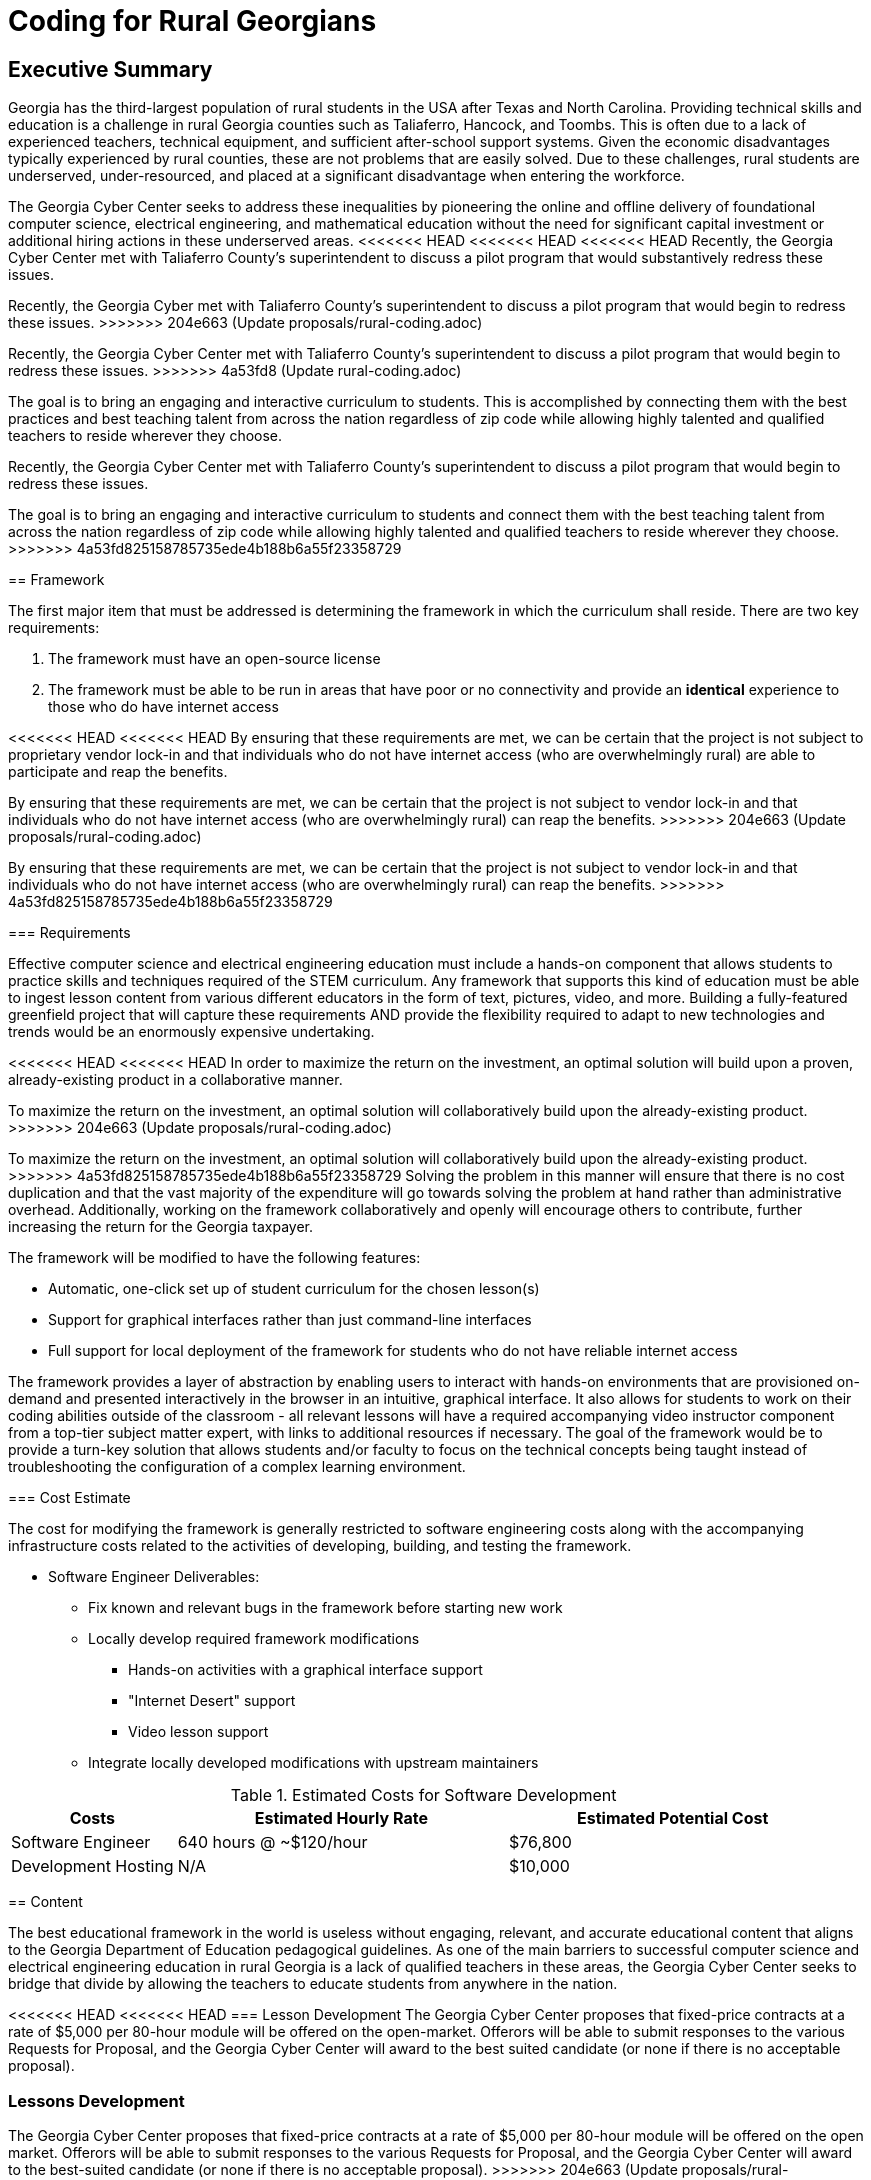 = Coding for Rural Georgians
:!toc:
:backend: pdf
:pdf-theme: gcc-blue

== Executive Summary

Georgia has the third-largest population of rural students in the USA after Texas and North Carolina.
Providing technical skills and education is a challenge in rural Georgia counties such as Taliaferro, Hancock, and Toombs.
This is often due to a lack of experienced teachers, technical equipment, and sufficient after-school support systems.
Given the economic disadvantages typically experienced by rural counties, these are not problems that are easily solved.
Due to these challenges, rural students are underserved, under-resourced, and placed at a significant disadvantage when entering the workforce.

The Georgia Cyber Center seeks to address these inequalities by pioneering the online and offline delivery of foundational computer science, electrical engineering, and mathematical education without the need for significant capital investment or additional hiring actions in these underserved areas.
<<<<<<< HEAD
<<<<<<< HEAD
<<<<<<< HEAD
Recently, the Georgia Cyber Center met with Taliaferro County's superintendent to discuss a pilot program that would substantively redress these issues.
=======
Recently, the Georgia Cyber met with Taliaferro County's superintendent to discuss a pilot program that would begin to redress these issues.
>>>>>>> 204e663 (Update proposals/rural-coding.adoc)
=======
Recently, the Georgia Cyber Center met with Taliaferro County's superintendent to discuss a pilot program that would begin to redress these issues.
>>>>>>> 4a53fd8 (Update rural-coding.adoc)

The goal is to bring an engaging and interactive curriculum to students.
This is accomplished by connecting them with the best practices and best teaching talent from across the nation regardless of zip code while allowing highly talented and qualified teachers to reside wherever they choose.
=======
Recently, the Georgia Cyber Center met with Taliaferro County's superintendent to discuss a pilot program that would begin to redress these issues.

The goal is to bring an engaging and interactive curriculum to students and connect them with the best teaching talent from across the nation regardless of zip code while allowing highly talented and qualified teachers to reside wherever they choose.
>>>>>>> 4a53fd825158785735ede4b188b6a55f23358729

== Framework

The first major item that must be addressed is determining the framework in which the curriculum shall reside.
There are two key requirements:

. The framework must have an open-source license
. The framework must be able to be run in areas that have poor or no connectivity and provide an *identical* experience to those who do have internet access

<<<<<<< HEAD
<<<<<<< HEAD
By ensuring that these requirements are met, we can be certain that the project is not subject to proprietary vendor lock-in and that individuals who do not have internet access (who are overwhelmingly rural) are able to participate and reap the benefits.
=======
By ensuring that these requirements are met, we can be certain that the project is not subject to vendor lock-in and that individuals who do not have internet access (who are overwhelmingly rural) can reap the benefits.
>>>>>>> 204e663 (Update proposals/rural-coding.adoc)
=======
By ensuring that these requirements are met, we can be certain that the project is not subject to vendor lock-in and that individuals who do not have internet access (who are overwhelmingly rural) can reap the benefits.
>>>>>>> 4a53fd825158785735ede4b188b6a55f23358729

=== Requirements

Effective computer science and electrical engineering education must include a hands-on component that allows students to practice skills and techniques required of the STEM curriculum.
Any framework that supports this kind of education must be able to ingest lesson content from various different educators in the form of text, pictures, video, and more.
Building a fully-featured greenfield project that will capture these requirements AND provide the flexibility required to adapt to new technologies and trends would be an enormously expensive undertaking.

<<<<<<< HEAD
<<<<<<< HEAD
In order to maximize the return on the investment, an optimal solution will build upon a proven, already-existing product in a collaborative manner.
=======
To maximize the return on the investment, an optimal solution will collaboratively build upon the already-existing product.
>>>>>>> 204e663 (Update proposals/rural-coding.adoc)
=======
To maximize the return on the investment, an optimal solution will collaboratively build upon the already-existing product.
>>>>>>> 4a53fd825158785735ede4b188b6a55f23358729
Solving the problem in this manner will ensure that there is no cost duplication and that the vast majority of the expenditure will go towards solving the problem at hand rather than administrative overhead.
Additionally, working on the framework collaboratively and openly will encourage others to contribute, further increasing the return for the Georgia taxpayer.

The framework will be modified to have the following features:

* Automatic, one-click set up of student curriculum for the chosen lesson(s)
* Support for graphical interfaces rather than just command-line interfaces
* Full support for local deployment of the framework for students who do not have reliable internet access

The framework provides a layer of abstraction by enabling users to interact with hands-on environments that are provisioned on-demand and presented interactively in the browser in an intuitive, graphical interface.
It also allows for students to work on their coding abilities outside of the classroom - all relevant lessons will have a required accompanying video instructor component from a top-tier subject matter expert, with links to additional resources if necessary.
The goal of the framework would be to provide a turn-key solution that allows students and/or faculty to focus on the technical concepts being taught instead of troubleshooting the configuration of a complex learning environment.

=== Cost Estimate

The cost for modifying the framework is generally restricted to software engineering costs along with the accompanying infrastructure costs related to the activities of developing, building, and testing the framework.

* Software Engineer Deliverables:
** Fix known and relevant bugs in the framework before starting new work
** Locally develop required framework modifications
*** Hands-on activities with a graphical interface support
*** "Internet Desert" support
*** Video lesson support
** Integrate locally developed modifications with upstream maintainers

.Estimated Costs for Software Development
[cols="1,2,2", options="header"]
|===
|Costs |Estimated Hourly Rate |Estimated Potential Cost
|Software Engineer |640 hours @ ~$120/hour |$76,800
|Development Hosting |N/A |$10,000
|===

== Content

The best educational framework in the world is useless without engaging, relevant, and accurate educational content that aligns to the Georgia Department of Education pedagogical guidelines.
As one of the main barriers to successful computer science and electrical engineering education in rural Georgia is a lack of qualified teachers in these areas, the Georgia Cyber Center seeks to bridge that divide by allowing the teachers to educate students from anywhere in the nation.

<<<<<<< HEAD
<<<<<<< HEAD
=== Lesson Development
The Georgia Cyber Center proposes that fixed-price contracts at a rate of $5,000 per 80-hour module will be offered on the open-market.
Offerors will be able to submit responses to the various Requests for Proposal, and the Georgia Cyber Center will award to the best suited candidate (or none if there is no acceptable proposal).
=======
=== Lessons Development
The Georgia Cyber Center proposes that fixed-price contracts at a rate of $5,000 per 80-hour module will be offered on the open market.
Offerors will be able to submit responses to the various Requests for Proposal, and the Georgia Cyber Center will award to the best-suited candidate (or none if there is no acceptable proposal).
>>>>>>> 204e663 (Update proposals/rural-coding.adoc)
=======
=== Lessons Development
The Georgia Cyber Center proposes that fixed-price contracts at a rate of $5,000 per 80-hour module will be offered on the open market.
Offerors will be able to submit responses to the various Requests for Proposal, and the Georgia Cyber Center will award to the best-suited candidate (or none if there is no acceptable proposal).
>>>>>>> 4a53fd825158785735ede4b188b6a55f23358729
As the labyrinthine state procurement process will be daunting for the uninitiated (and particularly since we are actively trying to avoid the same tired and incumbent solutions), the Georgia Cyber Center will take great care in making step-by-step procurement process materials for distribution specifically for our target audience of computer scientists.
Using this innovative procurement strategy, the Georgia Cyber Center will ensure that rural Georgians will have access to the best-qualified educators from around the country.

All lessons will include:

* Video recordings of the instructor going over the lesson
* Written student guides (akin to a traditional textbook in function, but not form)
** Custom made instructional materials with step-by-step practical exercise instructions tailored to the individual student needs and requirements
** Links to other well known and reputable resources
* Practical exercises

All content will be created using the courseware-as-code paradigm.
All learning materials, practical exercises, and virtual environments are to be stored as simple text in a Git repository.
This allows for rapid modification and addition to content, significantly decreasing upkeep costs of the materials over time.
Instructions on how to successfully create these kinds of materials will be created by the GCC for easy distribution.

All work will be open-source and published on the internet, further cementing the reputations of Georgia Cyber Center, Augusta University, and Georgia as technology and innovation leaders.

<<<<<<< HEAD
<<<<<<< HEAD
The initial catalog of course content will consist of the following modules:
=======
The initial tranche of the course content will consist of the following modules:
>>>>>>> 204e663 (Update proposals/rural-coding.adoc)
=======
The initial tranche of the course content will consist of the following modules:
>>>>>>> 4a53fd825158785735ede4b188b6a55f23358729

* General Debugging +
_Strategies and techniques for analyzing code for bug identification and resolution_
* Introductory GO +
_Introduction to the open-source general-purpose programming language created at Google._
* Introductory Rust +
_Introduction to the open-source static multi-paradigm programming language that is focused on security and performance._
* Arduino Programming +
_Programming using an open-source electronics prototyping microcontroller platform built around an easy-to-understand programming language._
* Discrete Mathematics +
_Study of mathematical structures that are non-continuous, distinct, and separable.
This area of mathematics is especially applicable to coding and software engineering and is a critical component for any successful developer_

=== Cost Estimate

.Estimated Costs for Curriculum Development
[cols="1,1", options="header"]
|===
|Costs |Estimated Cost Per Module
|Curriculum Developer/Educator |$5,000
|===

* Curriculum Developer/Educator Deliverables:
** Video Recordings
** Written Student Guides
** Practical Exercises/Labs

== Future Work

This initial phase of the project can be just the beginning.
The framework can be expanded beyond just technical topics to include anything taught in the classroom: history, mathematics, English, and more.
The value of being able to deliver top-tier, vetted educators directly into the homes of our rural students is undeniable.

In addition to adding new types of course content, the framework can also be expanded to track student progress over time, introduce gamification into the lessons, integrate with in-school learning management systems, and much more.

Costs per lesson would stay static at $5,000 per 80 hours of content (notwithstanding changes in labor rates, inflation, or other unforeseen events).
<<<<<<< HEAD
Maintenance costs related to the digital framework would increase as features were added, although at a significantly lower rate than if it was a closed-source product.
Hosting costs for production deployments of the framework would vary widely depending on the size and complexity of the deployment, but would be insignificant (5% total cost or less) in relation to the capital outlays associated with the initial framework development and recurring content creation.
=======
Maintenance costs related to the framework would increase as features were added, although at a significantly lower rate than if it was a closed-source product.
Hosting costs for production deployments of the framework would vary widely depending on the size and complexity of the deployment but would be insignificant (5% total cost or less) concerning the capital outlays associated with framework development and content creation.
<<<<<<< HEAD
>>>>>>> 204e663 (Update proposals/rural-coding.adoc)
=======
>>>>>>> 4a53fd825158785735ede4b188b6a55f23358729

== Conclusion
Addressing the problem with a proof-of-concept in this manner gives the Georgia Cyber Center the ability to provide additional materials for students to use inside and outside the classroom, while also encouraging the best teachers from across the nations to contribute content that can be used by anyone at a nominal cost.
